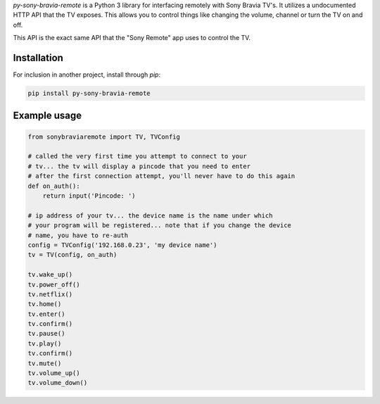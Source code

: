 `py-sony-bravia-remote` is a Python 3 library for interfacing remotely with Sony Bravia TV's. It utilizes a undocumented HTTP
API that the TV exposes. This allows you to control things like changing the volume, channel or turn the TV on and off.

This API is the exact same API that the "Sony Remote" app uses to control the TV.

Installation
------------
For inclusion in another project, install through `pip`:

.. code-block:: bash

    pip install py-sony-bravia-remote

Example usage
-------------

.. code-block:: python

    from sonybraviaremote import TV, TVConfig

    # called the very first time you attempt to connect to your
    # tv... the tv will display a pincode that you need to enter
    # after the first connection attempt, you'll never have to do this again
    def on_auth():
        return input('Pincode: ')

    # ip address of your tv... the device name is the name under which
    # your program will be registered... note that if you change the device
    # name, you have to re-auth
    config = TVConfig('192.168.0.23', 'my device name')
    tv = TV(config, on_auth)

    tv.wake_up()
    tv.power_off()
    tv.netflix()
    tv.home()
    tv.enter()
    tv.confirm()
    tv.pause()
    tv.play()
    tv.confirm()
    tv.mute()
    tv.volume_up()
    tv.volume_down()

